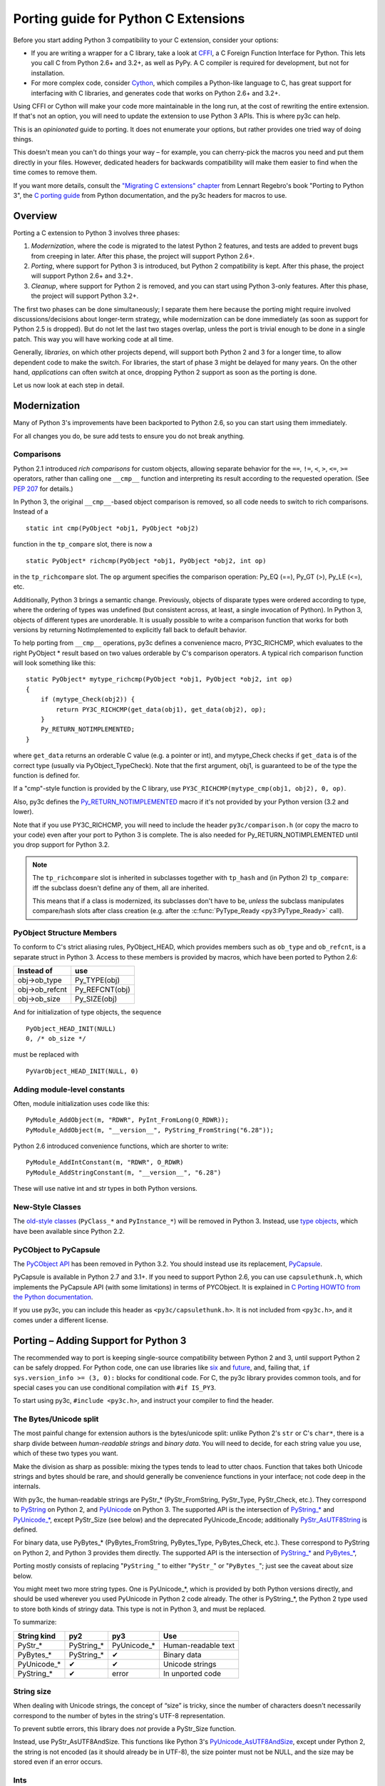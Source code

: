 ..
    Copyright (c) 2015, Red Hat, Inc. and/or its affiliates
    Licensed under CC-BY-SA-3.0; see the license file


=====================================
Porting guide for Python C Extensions
=====================================

.. highlight:: c

Before you start adding Python 3 compatibility to your C extension,
consider your options:

* .. index:: CFFI
  If you are writing a wrapper for a C library, take a look at
  `CFFI <https://cffi.readthedocs.org>`_, a C Foreign Function Interface
  for Python. This lets you call C from Python 2.6+ and 3.2+, as well as PyPy.
  A C compiler is required for development, but not for installation.

* .. index:: Cython
  For more complex code, consider `Cython <http://cython.org/>`_,
  which compiles a Python-like language to C, has great support for
  interfacing with C libraries, and generates code that works on
  Python 2.6+ and 3.2+.

Using CFFI or Cython will make your code more maintainable in the long run,
at the cost of rewriting the entire extension.
If that's not an option, you will need to update the extension to use
Python 3 APIs. This is where py3c can help.

This is an *opinionated* guide to porting. It does not enumerate your options,
but rather provides one tried way of doing things.

This doesn't mean you can't do things your way – for example, you can
cherry-pick the macros you need and put them directly in your files.
However, dedicated headers for backwards compatibility will make them easier
to find when the time comes to remove them.

If you want more details, consult the
`"Migrating C extensions" chapter <http://python3porting.com/cextensions.html>`_
from Lennart Regebro's book "Porting to Python 3",
the `C porting guide <https://docs.python.org/3/howto/cporting.html>`_
from Python documentation, and the py3c headers for macros to use.


Overview
========

Porting a C extension to Python 3 involves three phases:

1. *Modernization*, where the code is migrated to the latest Python 2 features,
   and tests are added to prevent bugs from creeping in later.
   After this phase, the project will support Python 2.6+.
2. *Porting*, where support for Python 3 is introduced, but Python 2
   compatibility is kept.
   After this phase, the project will support Python 2.6+ and 3.2+.
3. *Cleanup*, where support for Python 2 is removed, and you can start using
   Python 3-only features.
   After this phase, the project will support Python 3.2+.

The first two phases can be done simultaneously; I separate them here because
the porting might require involved discussions/decisions about longer-term
strategy, while modernization can be done immediately
(as soon as support for Python 2.5 is dropped).
But do not let the last two stages overlap,
unless the port is trivial enough to be done in a single patch.
This way you will have working code at all time.

Generally, *libraries*, on which other projects depend, will support
both Python 2 and 3 for a longer time, to allow dependent code to make
the switch. For libraries, the start of phase 3 might be delayed for many years.
On the other hand, *applications* can often switch at once,
dropping Python 2 support as soon as the porting is done.

Let us now look at each step in detail.


.. index::
    single: Modernization

Modernization
=============

Many of Python 3's improvements have been backported to Python 2.6,
so you can start using them immediately.

For all changes you do, be sure add tests to ensure you do not break anything.


.. index::
    double: Modernization; Comparisons

Comparisons
~~~~~~~~~~~

Python 2.1 introduced *rich comparisons* for custom objects, allowing separate
behavior for the ``==``, ``!=``, ``<``, ``>``, ``<=``, ``>=`` operators,
rather than calling one ``__cmp__`` function and interpreting its result
according to the requested operation.
(See `PEP 207 <https://www.python.org/dev/peps/pep-0207/>`_ for details.)

In Python 3, the original ``__cmp__``-based object comparison is removed,
so all code needs to switch to rich comparisons. Instead of a ::

    static int cmp(PyObject *obj1, PyObject *obj2)

function in the ``tp_compare`` slot, there is now a ::

    static PyObject* richcmp(PyObject *obj1, PyObject *obj2, int op)

in the ``tp_richcompare`` slot. The ``op`` argument specifies the comparison
operation: Py_EQ (==), Py_GT (>), Py_LE (<=), etc.

Additionally, Python 3 brings a semantic change. Previously, objects of
disparate types were ordered according to type, where the ordering of types
was undefined (but consistent across, at least, a single invocation of Python).
In Python 3, objects of different types are unorderable.
It is usually possible to write a comparison function that works for both
versions by returning NotImplemented to explicitly fall back to default
behavior.

To help porting from ``__cmp__`` operations, py3c defines a
convenience macro, PY3C_RICHCMP, which evaluates to the right PyObject *
result based on two values orderable by C's comparison operators.
A typical rich comparison function will look something like this::

    static PyObject* mytype_richcmp(PyObject *obj1, PyObject *obj2, int op)
    {
        if (mytype_Check(obj2)) {
            return PY3C_RICHCMP(get_data(obj1), get_data(obj2), op);
        }
        Py_RETURN_NOTIMPLEMENTED;
    }

where ``get_data`` returns an orderable C value (e.g. a pointer or int), and
mytype_Check checks if ``get_data`` is of the correct type
(usually via PyObject_TypeCheck). Note that the first argument, obj1,
is guaranteed to be of the type the function is defined for.

If a "cmp"-style function is provided by the C library,
use ``PY3C_RICHCMP(mytype_cmp(obj1, obj2), 0, op)``.

Also, py3c defines the `Py_RETURN_NOTIMPLEMENTED <https://docs.python.org/3/c-api/object.html#c.Py_RETURN_NOTIMPLEMENTED>`_
macro if it's not provided by your Python version (3.2 and lower).

Note that if you use PY3C_RICHCMP, you will need to include the header
``py3c/comparison.h`` (or copy the macro to your code) even after your port
to Python 3 is complete.
The is also needed for Py_RETURN_NOTIMPLEMENTED until you drop support for
Python 3.2.

.. note::

    The ``tp_richcompare`` slot is inherited in subclasses together with
    ``tp_hash`` and (in Python 2) ``tp_compare``: iff
    the subclass doesn't define any of them, all are inherited.

    This means that if a class is modernized, its subclasses don't have to be,
    *unless* the subclass manipulates compare/hash slots after
    class creation (e.g. after the :c:func:`PyType_Ready <py3:PyType_Ready>`
    call).


.. index::
    double: Modernization; PyObject structure
    double: Modernization; Objects

PyObject Structure Members
~~~~~~~~~~~~~~~~~~~~~~~~~~

To conform to C's strict aliasing rules, PyObject_HEAD, which provides
members such as ``ob_type`` and ``ob_refcnt``, is a separate struct in
Python 3.
Access to these members is provided by macros, which have been ported to
Python 2.6:

==============  ==============
Instead of      use
==============  ==============
obj->ob_type    Py_TYPE(obj)
obj->ob_refcnt  Py_REFCNT(obj)
obj->ob_size    Py_SIZE(obj)
==============  ==============

And for initialization of type objects, the sequence ::

    PyObject_HEAD_INIT(NULL)
    0, /* ob_size */

must be replaced with ::

    PyVarObject_HEAD_INIT(NULL, 0)


.. index::
    double: Modernization; Constants

Adding module-level constants
~~~~~~~~~~~~~~~~~~~~~~~~~~~~~

Often, module initialization uses code like this::

    PyModule_AddObject(m, "RDWR", PyInt_FromLong(O_RDWR));
    PyModule_AddObject(m, "__version__", PyString_FromString("6.28"));

Python 2.6 introduced convenience functions, which are shorter to write::

    PyModule_AddIntConstant(m, "RDWR", O_RDWR)
    PyModule_AddStringConstant(m, "__version__", "6.28")

These will use native int and str types in both Python versions.


.. index::
    double: Modernization; Classes

New-Style Classes
~~~~~~~~~~~~~~~~~

The `old-style classes <https://docs.python.org/2/c-api/class.html>`_
(``PyClass_*`` and ``PyInstance_*``) will be removed in Python 3.
Instead, use `type objects <https://docs.python.org/2/c-api/type.html#typeobjects>`_,
which have been available since Python 2.2.


.. index::
    double: Modernization; PyCObject
    double: Modernization; PyCapsule

PyCObject to PyCapsule
~~~~~~~~~~~~~~~~~~~~~~

The `PyCObject API <https://docs.python.org/3.1/c-api/cobject.html>`_ has been
removed in Python 3.2.
You should instead use its replacement, `PyCapsule <https://docs.python.org/3/c-api/capsule.html#capsules>`_.

PyCapsule is available in Python 2.7 and 3.1+.
If you need to support Python 2.6, you can use ``capsulethunk.h``, which
implements the PyCapsule API (with some limitations) in terms of PYCObject.
It is explained in `C Porting HOWTO from the Python documentation
<https://docs.python.org/3/howto/cporting.html#cobject-replaced-with-capsule>`_.

If you use py3c, you can include this header as ``<py3c/capsulethunk.h>``.
It is not included from ``<py3c.h>``, and it comes under a different license.



.. index::
    single: Porting

Porting – Adding Support for Python 3
=====================================

The recommended way to port is keeping single-source compatibility between
Python 2 and 3, until support Python 2 can be safely dropped.
For Python code, one can use libraries like `six <https://pypi.python.org/pypi/six/>`_
and `future <http://python-future.org/>`_, and, failing that,
``if sys.version_info >= (3, 0):`` blocks for conditional code.
For C, the py3c library provides common tools, and for special cases you can use
conditional compilation with ``#if IS_PY3``.

To start using py3c, ``#include <py3c.h>``, and instruct your compiler to
find the header.


.. index::
    double: Porting; Strings
    double: Porting; Bytes
    double: Porting; Unicode

The Bytes/Unicode split
~~~~~~~~~~~~~~~~~~~~~~~

The most painful change for extension authors is the bytes/unicode split:
unlike Python 2's ``str`` or C's ``char*``, there is a sharp divide between
*human-readable strings* and *binary data*.
You will need to decide, for each string value you use, which of these two
types you want.

Make the division as sharp as possible: mixing the types tends to lead to utter chaos.
Function that takes both Unicode strings and bytes should be rare,
and should generally be convenience functions in your interface;
not code deep in the internals.

With py3c, the human-readable strings are PyStr_* (PyStr_FromString,
PyStr_Type, PyStr_Check, etc.). They correspond to
`PyString <https://docs.python.org/2/c-api/string.html>`_ on Python 2,
and `PyUnicode <https://docs.python.org/3/c-api/unicode.html>`_ on Python 3.
The supported API is the intersection of `PyString_* <https://docs.python.org/2/c-api/string.html>`_
and `PyUnicode_* <https://docs.python.org/3/c-api/unicode.html>`_,
except PyStr_Size (see below) and the deprecated PyUnicode_Encode;
additionally `PyStr_AsUTF8String <https://docs.python.org/3/c-api/unicode.html#c.PyUnicode_AsUTF8String>`_ is defined.

For binary data, use PyBytes_* (PyBytes_FromString, PyBytes_Type, PyBytes_Check,
etc.). These correspond to PyString on Python 2, and Python 3 provides them
directly.
The supported API is the intersection of `PyString_* <https://docs.python.org/2/c-api/string.html>`_
and `PyBytes_* <https://docs.python.org/3/c-api/bytes.html>`_,

Porting mostly consists of replacing "``PyString_``" to either "``PyStr_``"
or "``PyBytes_``"; just see the caveat about size below.

You might meet two more string types. One is PyUnicode_*, which is provided by
both Python versions directly, and should be used wherever you used PyUnicode
in Python 2 code already.
The other is PyString_*, the Python 2 type used to store both kinds of stringy
data. This type is not in Python 3, and must be replaced.

To summarize:

============ ============= ============== ===================
String kind  py2           py3            Use
============ ============= ============== ===================
PyStr_*      PyString_*    PyUnicode_*    Human-readable text
PyBytes_*    PyString_*    ✔              Binary data
PyUnicode_*  ✔             ✔              Unicode strings
PyString_*   ✔             error          In unported code
============ ============= ============== ===================


.. index::
    double: Porting; String Size

String size
~~~~~~~~~~~

When dealing with Unicode strings, the concept of “size” is tricky,
since the number of characters doesn't necessarily correspond to the
number of bytes in the string's UTF-8 representation.

To prevent subtle errors, this library does *not* provide a
PyStr_Size function.

Instead, use PyStr_AsUTF8AndSize. This functions like Python 3's
`PyUnicode_AsUTF8AndSize <https://docs.python.org/3/c-api/unicode.html#c.PyUnicode_AsUTF8AndSize>`_,
except under Python 2, the string is not encoded (as it should already be in UTF-8),
the size pointer must not be NULL, and the size may be stored even if an error occurs.


.. index::
    double: Porting; Ints
    double: Porting; Long

Ints
~~~~

While string type is split in Python 3, the int is just the opposite:
``int`` and ``long`` were unified. ``PyInt_*`` is gone and only
``PyLong_*`` remains (and, to confuse things further, PyLong is named "int"
in Python code).
The py3c headers alias PyInt to PyLong, so if you're using them,
there's no need to change at this point.


.. index::
    double: Porting; Module Initialization

Module initialization
~~~~~~~~~~~~~~~~~~~~~

The module creation process was overhauled in Python 3.
py3c provides a compatibility wrapper so most of the Python 3 syntax can
be used.

PyModuleDef and PyModule_Create
-------------------------------

Module object creation with py3c is the same as in Python 3.

First, create a PyModuleDef structure::

    static struct PyModuleDef moduledef = {
        PyModuleDef_HEAD_INIT,
        .m_name = "spam",
        .m_doc = PyDoc_STR("Python wrapper for the spam submodule."),
        .m_size = -1,
        .m_methods = spam_methods,
    };

Then, where a Python 2 module would have ::

    m = Py_InitModule3("spam", spam_methods, "Python wrapper ...");

use instead ::

    m = PyModule_Create(&moduledef);

For ``m_size``, use -1. (If you are sure the module supports multiple
subinterpreters, you can use 0, but this is tricky to achieve portably.)
Additional members of the PyModuleDef structure are not accepted under Python 2.

See `Python documentation <https://docs.python.org/3/c-api/module.html#initializing-c-modules_>`_
for details on PyModuleDef and PyModule_Create.

Module creation entrypoint
--------------------------

Instead of the ``void init<name>`` function in Python 2, or a Python3-style
``PyObject *PyInit_<name>`` function, use the MODULE_INIT_FUNC macro
to define an initialization function, and return the created module from it::

    MODULE_INIT_FUNC(name)
    {
        ...
        m = PyModule_Create(&moduledef);
        ...
        if (error) {
            return NULL;
        }
        ...
        return m;
    }


Other changes
~~~~~~~~~~~~~

If you find a case where py3c doesn't help, use ``#if IS_PY3`` to include
code for only one or the other Python version.
And if your think others might have the same problem,
consider contributing a macro and docs to py3c!


.. index:: Building, ABI tags

Building
~~~~~~~~

When building your extension, note that Python 3.2 introduced ABI version tags
(`PEP 3149 <https://www.python.org/dev/peps/pep-3149/>`_), which can be added
to shared library filenames to ensure that the library is loaded with the
correct Python version. For example, instead of ``foo.so``, the shared library
for the extension module ``foo`` might be named ``foo.cpython-33m.so``.

Your buildsystem might generate these for you already, but if you need to
modify it, you can get the tags from ``systonfig``::

    >>> import sysconfig
    >>> sysconfig.get_config_var('EXT_SUFFIX')
    '.cpython-34m.so'
    >>> sysconfig.get_config_var('SOABI')
    'cpython-34m'

This is completely optional; the old filenames without ABI tags are
still valid.


.. index::
    single: Cleanup

Cleanup – Dropping Support for Python 2
=======================================

When your users are not using Python 2 any more, or you need to use one of
Python 3's irresistible new features, you can convert the project to use
Python 3 only.
As mentioned earlier, it is usually not a good idea to do this until you
have support for both Pythons.

With py3c, this basically amounts to expanding all its compat macros.
Remove the ``py3c.h`` header, and fix the compile errors.

*   .. index::
        double: Cleanup; Strings
        double: Cleanup; Bytes
        double: Cleanup; Unicode

    Convert ``PyStr_*`` to ``PyUnicode_*``; ``PyInt_*`` to ``PyLong_*``.

*   .. index::
        double: Cleanup; Module Initialization

    Instead of ``MODULE_INIT_FUNC(<name>)``, write::

        PyMODINIT_FUNC PyInit_<name>(void);
        PyMODINIT_FUNC PyInit_<name>(void)

*   .. index::
        double: Cleanup; Types

    Remove ``Py_TPFLAGS_HAVE_WEAKREFS`` and ``Py_TPFLAGS_HAVE_ITER``
    (py3c defines them as 0).


*   .. index::
        double: Cleanup; Comparisons

    Replace PY3C_RICHCMP by its expansion, unless you keep the ``py3c/comparison.h``
    header.

*   Replace Py_RETURN_NOTIMPLEMENTED by its expansion, unless you either
    support Python 3.3+ only or keep the ``py3c/comparison.h`` header.

*   Drop ``capsulethunk.h``, if you're using it.

*   Remove any code in ``#if !IS_PY3`` blocks, and the ifs around
    ``#if IS_PY3`` ones.

You will want to check the code as you're doing this.
For example, replacing PyLong can easily result in code like
``if (PyInt_Check(o) || PyInt_Check(o))``.
